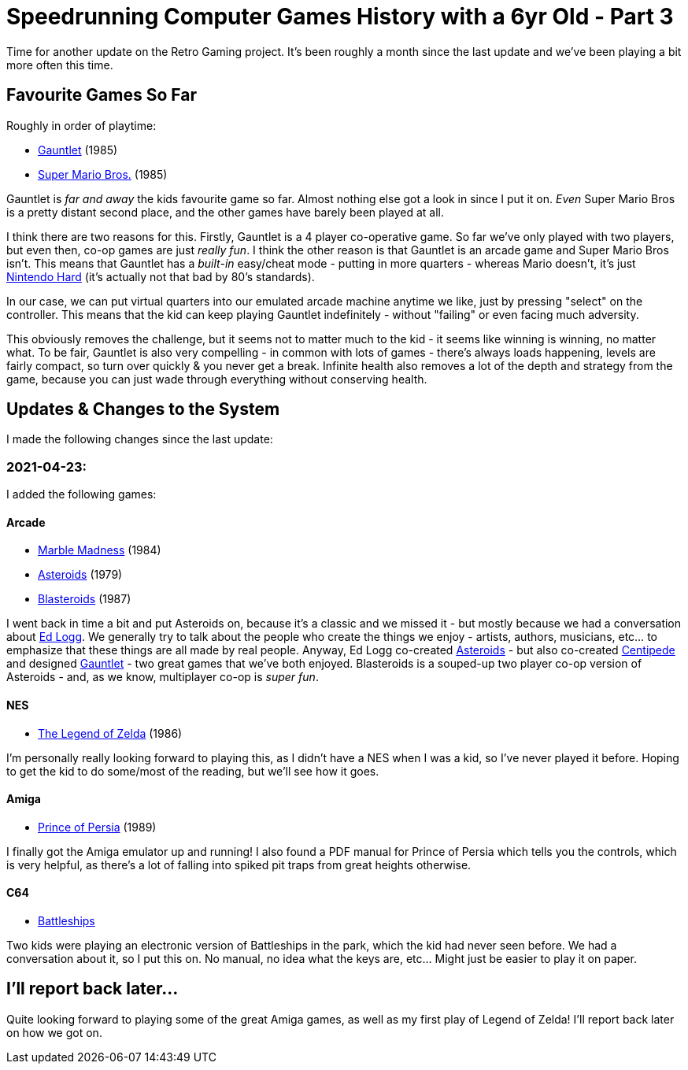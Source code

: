 = Speedrunning Computer Games History with a 6yr Old - Part 3

:date: 2021-04-25 10:13:02 -0700
:modified: 2021-04-25 22:04:12 -0700
:series: Speedrunning Computer Games History
:tags: games, software, retro, personal-computing, family
:meta_description: The one where we just play Gauntlet over and over.

Time for another update on the Retro Gaming project. It's been roughly a month since the last update and we've been playing a bit more often this time.

== Favourite Games So Far

Roughly in order of playtime:

* https://en.wikipedia.org/wiki/Gauntlet_(1985_video_game)[Gauntlet] (1985)
* link:https://en.wikipedia.org/wiki/Super_Mario_Bros.[Super Mario Bros.] (1985)

Gauntlet is _far and away_ the kids favourite game so far. Almost nothing else got a look in since I put it on. _Even_ Super Mario Bros is a pretty distant second place, and the other games have barely been played at all.

I think there are two reasons for this. Firstly, Gauntlet is a 4 player co-operative game. So far we've only played with two players, but even then, co-op games are just _really fun_. I think the other reason is that Gauntlet is an arcade game and Super Mario Bros isn't. This means that Gauntlet has a _built-in_ easy/cheat mode - putting in more quarters - whereas Mario doesn't, it's just https://en.wikipedia.org/wiki/Nintendo_hard[Nintendo Hard] (it's actually not that bad by 80's standards).

In our case, we can put virtual quarters into our emulated arcade machine anytime we like, just by pressing "select" on the controller. This means that the kid can keep playing Gauntlet indefinitely - without "failing" or even facing much adversity.

This obviously removes the challenge, but it seems not to matter much to the kid - it seems like winning is winning, no matter what. To be fair, Gauntlet is also very compelling - in common with lots of games - there's always loads happening, levels are fairly compact, so turn over quickly & you never get a break. Infinite health also removes a lot of the depth and strategy from the game, because you can just wade through everything without conserving health.

== Updates & Changes to the System

I made the following changes since the last update:

=== 2021-04-23:

I added the following games:

==== Arcade

* https://en.wikipedia.org/wiki/Marble_Madness[Marble Madness] (1984)
* https://en.wikipedia.org/wiki/Asteroids_(video_game)[Asteroids] (1979)
* https://en.wikipedia.org/wiki/Blasteroids[Blasteroids] (1987)

I went back in time a bit and put Asteroids on, because it's a classic and we missed it - but mostly because we had a conversation about https://en.wikipedia.org/wiki/Ed_Logg[Ed Logg]. We generally try to talk about the people who create the things we enjoy - artists, authors, musicians, etc... to emphasize that these things are all made by real people. Anyway, Ed Logg co-created https://en.wikipedia.org/wiki/Asteroids_(video_game)[Asteroids] - but also co-created https://en.wikipedia.org/wiki/Centipede_(video_game)[Centipede] and designed https://en.wikipedia.org/wiki/Gauntlet_(1985_video_game)[Gauntlet] - two great games that we've both enjoyed. Blasteroids is a souped-up two player co-op version of Asteroids - and, as we know, multiplayer co-op is _super fun_.

==== NES

* https://en.wikipedia.org/wiki/The_Legend_of_Zelda_(video_game)[The Legend of Zelda] (1986)

I'm personally really looking forward to playing this, as I didn't have a NES when I was a kid, so I've never played it before. Hoping to get the kid to do some/most of the reading, but we'll see how it goes.

==== Amiga

* https://en.wikipedia.org/wiki/Prince_of_Persia_(1989_video_game)[Prince of Persia] (1989)

I finally got the Amiga emulator up and running! I also found a PDF manual for Prince of Persia which tells you the controls, which is very helpful, as there's a lot of falling into spiked pit traps from great heights otherwise.

==== C64

* https://www.c64-wiki.com/wiki/Battleships[Battleships]

Two kids were playing an electronic version of Battleships in the park, which the kid had never seen before. We had a conversation about it, so I put this on. No manual, no idea what the keys are, etc... Might just be easier to play it on paper.

== I'll report back later...

Quite looking forward to playing some of the great Amiga games, as well as my first play of Legend of Zelda! I'll report back later on how we got on.
